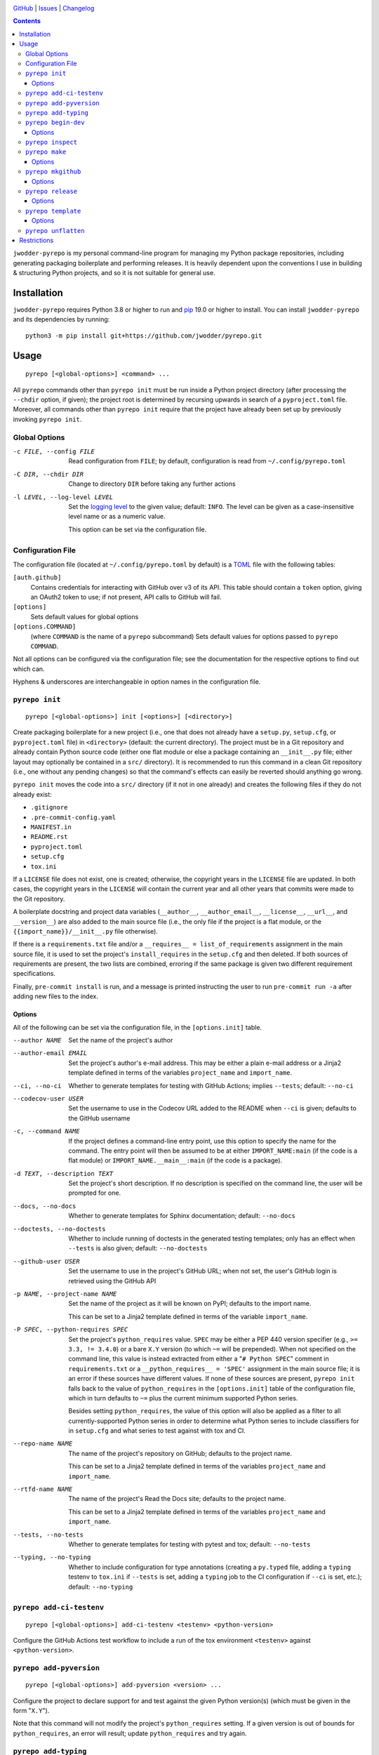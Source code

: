 .. image:: http://www.repostatus.org/badges/latest/wip.svg
    :target: http://www.repostatus.org/#wip
    :alt: Project Status: WIP — Initial development is in progress, but there
          has not yet been a stable, usable release suitable for the public.

.. image:: https://github.com/jwodder/pyrepo/workflows/Test/badge.svg?branch=master
    :target: https://github.com/jwodder/pyrepo/actions?workflow=Test
    :alt: CI Status

.. image:: https://codecov.io/gh/jwodder/pyrepo/branch/master/graph/badge.svg
    :target: https://codecov.io/gh/jwodder/pyrepo

.. image:: https://img.shields.io/github/license/jwodder/pyrepo.svg
    :target: https://opensource.org/licenses/MIT
    :alt: MIT License

`GitHub <https://github.com/jwodder/pyrepo>`_
| `Issues <https://github.com/jwodder/pyrepo/issues>`_
| `Changelog <https://github.com/jwodder/pyrepo/blob/master/CHANGELOG.md>`_

.. contents::
    :backlinks: top

``jwodder-pyrepo`` is my personal command-line program for managing my Python
package repositories, including generating packaging boilerplate and performing
releases.  It is heavily dependent upon the conventions I use in building &
structuring Python projects, and so it is not suitable for general use.


Installation
============
``jwodder-pyrepo`` requires Python 3.8 or higher to run and `pip
<https://pip.pypa.io>`_ 19.0 or higher to install.  You can install
``jwodder-pyrepo`` and its dependencies by running::

    python3 -m pip install git+https://github.com/jwodder/pyrepo.git


Usage
=====

::

    pyrepo [<global-options>] <command> ...

All ``pyrepo`` commands other than ``pyrepo init`` must be run inside a Python
project directory (after processing the ``--chdir`` option, if given); the
project root is determined by recursing upwards in search of a
``pyproject.toml`` file.  Moreover, all commands other than ``pyrepo init``
require that the project have already been set up by previously invoking
``pyrepo init``.


Global Options
--------------

-c FILE, --config FILE  Read configuration from ``FILE``; by default,
                        configuration is read from ``~/.config/pyrepo.toml``

-C DIR, --chdir DIR     Change to directory ``DIR`` before taking any further
                        actions

-l LEVEL, --log-level LEVEL
                        Set the `logging level`_ to the given value; default:
                        ``INFO``.  The level can be given as a case-insensitive
                        level name or as a numeric value.

                        This option can be set via the configuration file.

.. _logging level: https://docs.python.org/3/library/logging.html
                   #logging-levels


Configuration File
------------------

The configuration file (located at ``~/.config/pyrepo.toml`` by default) is a
TOML_ file with the following tables:

.. _TOML: https://toml.io

``[auth.github]``
   Contains credentials for interacting with GitHub over v3 of its API.  This
   table should contain a ``token`` option, giving an OAuth2 token to use; if
   not present, API calls to GitHub will fail.

``[options]``
    Sets default values for global options

``[options.COMMAND]``
   (where ``COMMAND`` is the name of a ``pyrepo`` subcommand) Sets default
   values for options passed to ``pyrepo COMMAND``.

Not all options can be configured via the configuration file; see the
documentation for the respective options to find out which can.

Hyphens & underscores are interchangeable in option names in the configuration
file.


``pyrepo init``
---------------

::

    pyrepo [<global-options>] init [<options>] [<directory>]

Create packaging boilerplate for a new project (i.e., one that does not already
have a ``setup.py``, ``setup.cfg``, or ``pyproject.toml`` file) in
``<directory>`` (default: the current directory).  The project must be in a Git
repository and already contain Python source code (either one flat module or
else a package containing an ``__init__.py`` file; either layout may optionally
be contained in a ``src/`` directory).  It is recommended to run this command
in a clean Git repository (i.e., one without any pending changes) so that the
command's effects can easily be reverted should anything go wrong.

``pyrepo init`` moves the code into a ``src/`` directory (if it not in one
already) and creates the following files if they do not already exist:

- ``.gitignore``
- ``.pre-commit-config.yaml``
- ``MANIFEST.in``
- ``README.rst``
- ``pyproject.toml``
- ``setup.cfg``
- ``tox.ini``

If a ``LICENSE`` file does not exist, one is created; otherwise, the copyright
years in the ``LICENSE`` file are updated.  In both cases, the copyright years
in the ``LICENSE`` will contain the current year and all other years that
commits were made to the Git repository.

A boilerplate docstring and project data variables (``__author__``,
``__author_email__``, ``__license__``, ``__url__``, and ``__version__``) are
also added to the main source file (i.e., the only file if the project
is a flat module, or the ``{{import_name}}/__init__.py`` file otherwise).

If there is a ``requirements.txt`` file and/or a ``__requires__ =
list_of_requirements`` assignment in the main source file, it is used to set
the project's ``install_requires`` in the ``setup.cfg`` and then deleted.  If
both sources of requirements are present, the two lists are combined, erroring
if the same package is given two different requirement specifications.

Finally, ``pre-commit install`` is run, and a message is printed instructing
the user to run ``pre-commit run -a`` after adding new files to the index.


Options
^^^^^^^

All of the following can be set via the configuration file, in the
``[options.init]`` table.

--author NAME           Set the name of the project's author

--author-email EMAIL    Set the project's author's e-mail address.  This may be
                        either a plain e-mail address or a Jinja2 template
                        defined in terms of the variables ``project_name`` and
                        ``import_name``.

--ci, --no-ci           Whether to generate templates for testing with GitHub
                        Actions; implies ``--tests``; default: ``--no-ci``

--codecov-user USER     Set the username to use in the Codecov URL added to the
                        README when ``--ci`` is given; defaults to the GitHub
                        username

-c, --command NAME      If the project defines a command-line entry point, use
                        this option to specify the name for the command.  The
                        entry point will then be assumed to be at either
                        ``IMPORT_NAME:main`` (if the code is a flat module) or
                        ``IMPORT_NAME.__main__:main`` (if the code is a
                        package).

-d TEXT, --description TEXT
                        Set the project's short description.  If no description
                        is specified on the command line, the user will be
                        prompted for one.

--docs, --no-docs       Whether to generate templates for Sphinx documentation;
                        default: ``--no-docs``

--doctests, --no-doctests
                        Whether to include running of doctests in the generated
                        testing templates; only has an effect when ``--tests``
                        is also given; default: ``--no-doctests``

--github-user USER      Set the username to use in the project's GitHub URL;
                        when not set, the user's GitHub login is retrieved
                        using the GitHub API

-p NAME, --project-name NAME
                        Set the name of the project as it will be known on
                        PyPI; defaults to the import name.

                        This can be set to a Jinja2 template defined in terms
                        of the variable ``import_name``.

-P SPEC, --python-requires SPEC
                        Set the project's ``python_requires`` value.  ``SPEC``
                        may be either a PEP 440 version specifier (e.g., ``>=
                        3.3, != 3.4.0``) or a bare ``X.Y`` version (to which
                        ``~=`` will be prepended).  When not specified on the
                        command line, this value is instead extracted from
                        either a "``# Python SPEC``" comment in
                        ``requirements.txt`` or a ``__python_requires__ =
                        'SPEC'`` assignment in the main source file; it is an
                        error if these sources have different values.  If none
                        of these sources are present, ``pyrepo init`` falls
                        back to the value of ``python_requires`` in the
                        ``[options.init]`` table of the configuration file,
                        which in turn defaults to ``~=`` plus the current
                        minimum supported Python series.

                        Besides setting ``python_requires``, the value of this
                        option will also be applied as a filter to all
                        currently-supported Python series in order to determine
                        what Python series to include classifiers for in
                        ``setup.cfg`` and what series to test against with tox
                        and CI.

--repo-name NAME        The name of the project's repository on GitHub;
                        defaults to the project name.

                        This can be set to a Jinja2 template defined in terms
                        of the variables ``project_name`` and ``import_name``.

--rtfd-name NAME        The name of the project's Read the Docs site; defaults
                        to the project name.

                        This can be set to a Jinja2 template defined in terms
                        of the variables ``project_name`` and ``import_name``.

--tests, --no-tests     Whether to generate templates for testing with pytest
                        and tox; default: ``--no-tests``

--typing, --no-typing   Whether to include configuration for type annotations
                        (creating a ``py.typed`` file, adding a ``typing``
                        testenv to ``tox.ini`` if ``--tests`` is set, adding a
                        ``typing`` job to the CI configuration if ``--ci`` is
                        set, etc.); default: ``--no-typing``


``pyrepo add-ci-testenv``
-------------------------

::

    pyrepo [<global-options>] add-ci-testenv <testenv> <python-version>

Configure the GitHub Actions test workflow to include a run of the tox
environment ``<testenv>`` against ``<python-version>``.


``pyrepo add-pyversion``
------------------------

::

    pyrepo [<global-options>] add-pyversion <version> ...

Configure the project to declare support for and test against the given Python
version(s) (which must be given in the form "``X.Y``").

Note that this command will not modify the project's ``python_requires``
setting.  If a given version is out of bounds for ``python_requires``, an error
will result; update ``python_requires`` and try again.


``pyrepo add-typing``
---------------------

::

    pyrepo [<global-options>] add-typing


Add configuration for type annotations and the checking thereof:

- Add a ``py.typed`` file to the Python package (after converting from a flat
  module, if necessary)

- Add a "``Typing :: Typed``" classifier to the project classifiers

- Add a ``mypy`` configuration section to ``setup.cfg``

- Add a ``typing`` testenv to ``tox.ini`` if tests are enabled

- Add a ``typing`` job (run against the lowest supported Python version) to the
  CI configuration if it exists


``pyrepo begin-dev``
--------------------

::

    pyrepo [<global-options>] begin-dev [<options>]

Prepare for development on the next version of a project by setting
``__version__`` to the next minor version number plus ".dev1" and adding a new
section to the top of the CHANGELOG (creating a CHANGELOG if necessary) and to
the top of ``docs/changelog.rst`` (creating it if a ``docs`` directory already
exists).  This is the same behavior as the last step of ``pyrepo release``.

If the project uses versioningit_, the ``__version__`` variable is left alone.

Options
^^^^^^^

-N, --no-next-version           Do not calculate the next version for the
                                project: set ``__version__`` (if not using
                                versioningit) to the current version plus
                                ".post1" and omit the version from the new
                                CHANGELOG section


``pyrepo inspect``
------------------

::

    pyrepo [<global-options>] inspect

Examine a project repository and output its template variables as a JSON
object.  This command is primarily intended for debugging purposes.


``pyrepo make``
---------------

::

    pyrepo [<global-options>] make [<options>]

Build an sdist and/or wheel for the project.


Options
^^^^^^^

-c, --clean             Delete the ``build/`` and ``dist/`` directories from
                        the project root before building

--sdist, --no-sdist     Whether to build an sdist; default: ``--sdist``

--wheel, --no-wheel     Whether to build an sdist; default: ``--wheel``


``pyrepo mkgithub``
-------------------

::

    pyrepo [<global-options>] mkgithub [<options>]

Create a new GitHub repository for the project, set the repository's
description to the project's short description, set the repository's topics to
the project's keywords plus "python", set the local repository's ``origin``
remote to point to the GitHub repository, and push the ``master`` branch to the
repository.


Options
^^^^^^^

-P, --private           Make the new repository private.

--repo-name NAME        The name of the new repository; defaults to the
                        repository name used in the project's URL.


``pyrepo release``
------------------

::

    pyrepo [<global-options>] release [<options>] [<version>]

Create & publish a new release for a project.  This command performs the
following operations in order:

- If the version for the new release is not specified on the command line, it
  is calculated by removing any prerelease & dev components from the project's
  current version
- If the project does not use versioningit_, set ``__version__`` to the version
  of the new release
- If a CHANGELOG exists, set the date for the newest version section
- If ``docs/changelog.rst`` exists, set the date for the newest version section
- Update the copyright year ranges in ``LICENSE`` and (if present)
  ``docs/conf.py`` to include all years in which commits were made to the
  repository
- If there is no CHANGELOG file, assume this is the first release and:

  - Update the repostatus badge in the README from "WIP" to "Active"
  - Set the "Development Status" classifier in ``setup.cfg`` to "4 - Beta"
  - If the project does not have a "Private" classifier, remove the
    "work-in-progress" topic from the repository on GitHub and add the topic
    "available-on-pypi"

- If the ``--tox`` option is given, run tox, failing if it fails
- Build the sdist & wheel and (if ``--sign-assets`` is given) create detached
  signatures with GPG
- Run ``twine check`` on the sdist & wheel
- Commit all changes made to the repository; the most recent CHANGELOG section
  is included in the commit message template.  The commit is then tagged &
  signed.

  - The release can be cancelled at this point by leaving the commit message
    unchanged.

  - If the project uses ``versioningit``, this step is moved to before building
    the sdist & wheel.

- Push the commit & tag to GitHub
- Convert the tag to a release on GitHub, using the commit message for the name
  and body
- If the project does not have a "Private" classifier, upload the build assets
  to PyPI (including detached signatures, if any)
- Upload the build assets to GitHub as release assets (*not* including detached
  signatures)
- Prepare for development on the next version by setting ``__version__`` to the
  next minor version number plus ".dev1" and adding a new section to the top of
  the CHANGELOG (creating a CHANGELOG if necessary) and to the top of
  ``docs/changelog.rst`` (creating it if a ``docs`` directory already exists)

  If the project uses versioningit_, the ``__version__`` variable is left
  alone.


Options
^^^^^^^

--tox, --no-tox         Whether to run ``tox`` on the project before building;
                        default: ``--no-tox``.

                        This option can be set via the configuration file.

--sign-assets, --no-sign-assets
                        Whether to created detached PGP signatures for the
                        release assets; default: ``--no-sign-assets``.

                        This option can be set via the configuration file.

--major                 Set the release's version to the next major version

--minor                 Set the release's version to the next minor version

--micro                 Set the release's version to the next micro/patch
                        version

--post                  Set the release's version to the next post version

--date                  Set the release's version to the current date in
                        ``YYYY.MM.DD`` format


``pyrepo template``
-------------------

::

    pyrepo [<global-options>] template [<options>] <templated-file> ...

Replace the given files with their re-evaluated templates.


Options
^^^^^^^

-o FILE, --outfile FILE
                        Write output to ``<file>`` instead of overwriting the
                        file given on the command line.  This option may only
                        be used when exactly one argument is given on the
                        command line.


``pyrepo unflatten``
--------------------

::

    pyrepo [<global-options>] unflatten

Convert a "flat module" project (one where all the code is in a
``src/foobar.py`` file) to a "package" project (one where all the code is in a
``src/foobar/`` directory containing an ``__init__.py`` file).  The old flat
module becomes the ``__init__.py`` file of the new package directory, and the
project's ``setup.cfg`` is updated for the change in configuration.


Restrictions
============
``jwodder-pyrepo`` relies on various assumptions about project layout and
formatting; see `the project wiki on GitHub`__ for details.  Most notably, it
does not support the following types of projects:

__ https://github.com/jwodder/pyrepo/wiki/Project-Layout-Specification

- projects that do not use setuptools
- projects that do not use a ``src/`` layout
- projects that do not declare all of their project metadata in ``setup.cfg``
- projects that neither store their version in a ``__version__`` variable in
  the initfile nor use versioningit_
- projects that are not pure Python
- projects containing more than one root-level module/package
- namespace packages
- (``pyrepo init``) projects that support Python 2
- (``pyrepo release``) projects that only support Python 2

.. _versioningit: https://github.com/jwodder/versioningit
